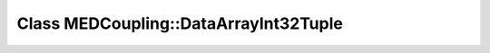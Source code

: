 Class MEDCoupling::DataArrayInt32Tuple
======================================

.. doxygenclass:: MEDCoupling::DataArrayInt32Tuple

